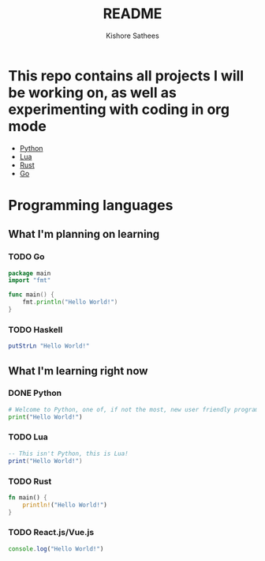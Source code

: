 #+TITLE: README
#+author:    Kishore Sathees
#+email:     k.sath214@gmail.com


* This repo contains all projects I will be working on, as well as experimenting with coding in org mode
- [[/Python/][Python]]
- [[/Lua/][Lua]]
- [[/Rust/][Rust]]
- [[/Go/][Go]]

* Programming languages
** What I'm planning on learning
*** TODO Go

#+BEGIN_SRC go
package main
import "fmt"

func main() {
    fmt.println("Hello World!")
}
#+END_SRC

*** TODO Haskell
#+begin_src haskell
putStrLn "Hello World!"
#+end_src

** What I'm learning right now

*** DONE Python

#+BEGIN_SRC python
# Welcome to Python, one of, if not the most, new user friendly programming languages out there!
print("Hello World!")
#+END_SRC

*** TODO Lua

#+BEGIN_SRC lua
-- This isn't Python, this is Lua!
print("Hello World!")
#+END_SRC

*** TODO Rust

#+BEGIN_SRC rust
fn main() {
    println!("Hello World!")
}
#+END_SRC

*** TODO React.js/Vue.js

#+begin_src javascript
console.log("Hello World!")
#+end_src
